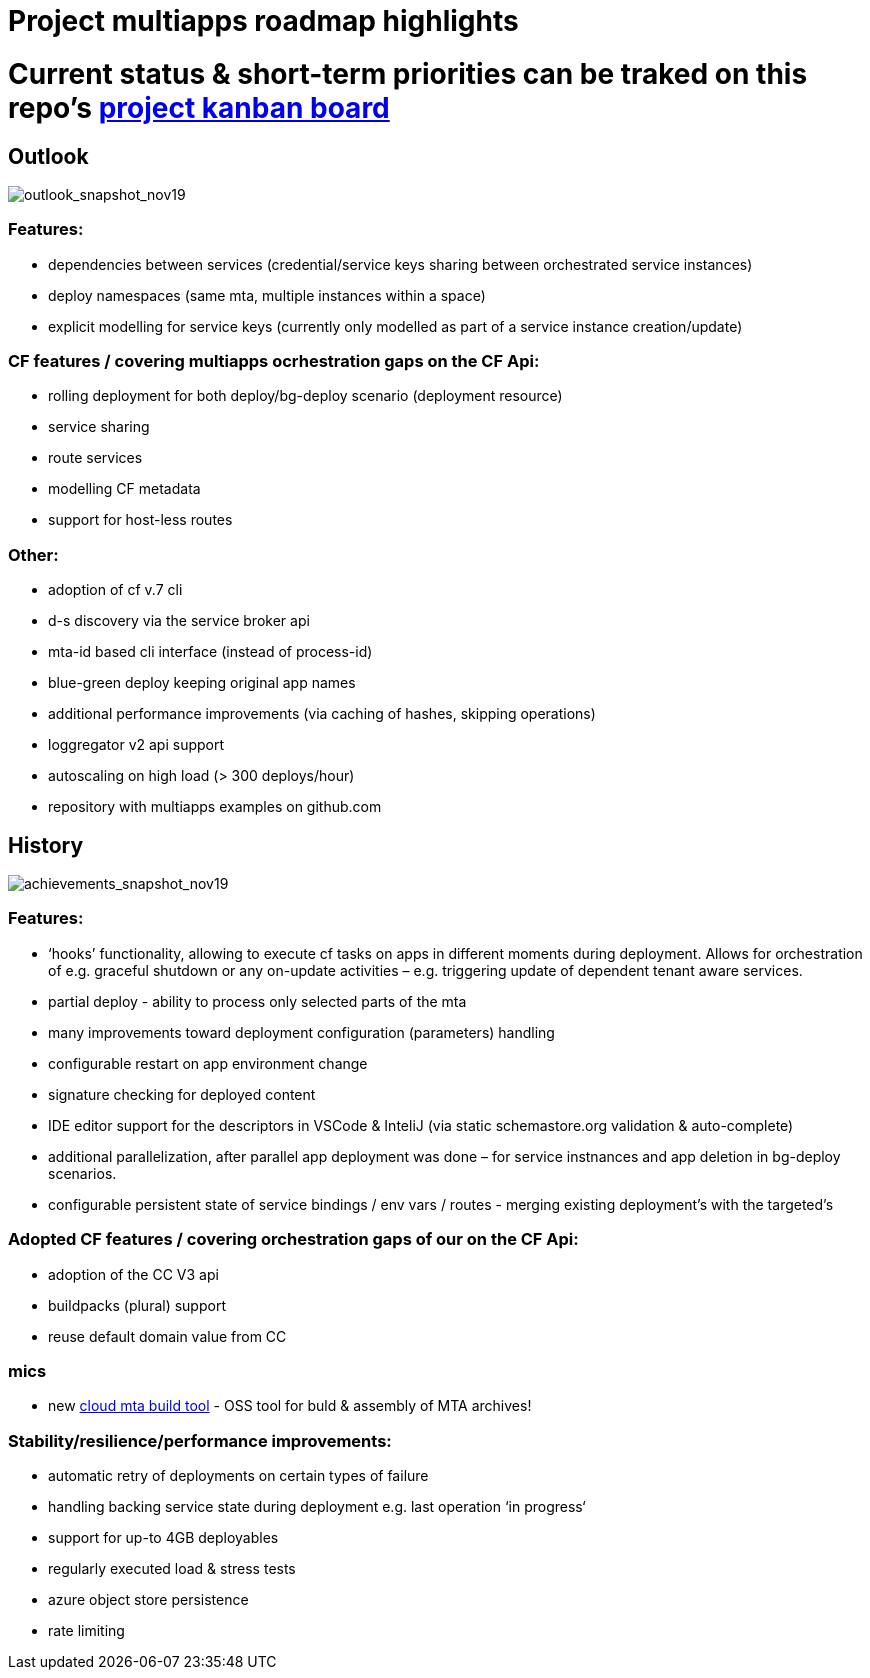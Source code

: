 # Project multiapps roadmap highlights

# Current status & short-term priorities can be traked on this repo's link:https://github.com/cloudfoundry-incubator/multiapps-cli-plugin/projects/1[project kanban board ]


## Outlook 
image::png/Slide1-11-26-19_13-28-21-253[outlook_snapshot_nov19]

### Features:
  - dependencies between services (credential/service keys sharing between orchestrated service instances) 
  - deploy namespaces (same mta, multiple instances within a space)
  - explicit modelling for service keys (currently only modelled as part of a service instance creation/update)

### CF features / covering multiapps ocrhestration gaps on the CF Api:
  - rolling deployment for both deploy/bg-deploy scenario (deployment resource) 
  - service sharing
  - route services
  - modelling CF metadata 
  - support for host-less routes

### Other:
  - adoption of cf v.7 cli
  - d-s discovery via the service broker api
  - mta-id based cli interface (instead of process-id)
  - blue-green deploy keeping original app names
  - additional performance improvements (via caching of hashes, skipping operations)
  - loggregator v2 api support  
  - autoscaling on high load (> 300 deploys/hour)
  - repository with multiapps examples on github.com

## History
image::png/Slide2-11-26-19_13-28-21-330[achievements_snapshot_nov19]

### Features:
  - ‘hooks’ functionality, allowing to execute cf tasks on apps in different moments during deployment. Allows for orchestration of e.g. graceful shutdown or any on-update activities – e.g. triggering update of dependent tenant aware services. 
  - partial deploy - ability to process only selected parts of the mta
  - many improvements toward deployment configuration (parameters) handling
  - configurable restart on app environment change
  - signature checking for deployed content
  - IDE editor support for the descriptors in VSCode & InteliJ (via static schemastore.org validation & auto-complete)
  - additional parallelization, after parallel app deployment was done – for service instnances and app deletion in bg-deploy scenarios.
  - configurable persistent state of service bindings / env vars / routes - merging existing deployment’s with the targeted’s

### Adopted CF features / covering orchestration gaps of our on the CF Api:
  - adoption of the CC V3 api           
  - buildpacks (plural) support
  - reuse default domain value from CC

### mics 
  - new https://github.com/SAP/cloud-mta-build-tool[cloud mta build tool] - OSS tool for buld & assembly of MTA archives! 
  

### Stability/resilience/performance improvements:
  - automatic retry of deployments on certain types of failure
  - handling backing service state during deployment e.g. last operation ‘in progress‘
  - support for up-to 4GB deployables
  - regularly executed load & stress tests
  - azure object store persistence       
  - rate limiting
